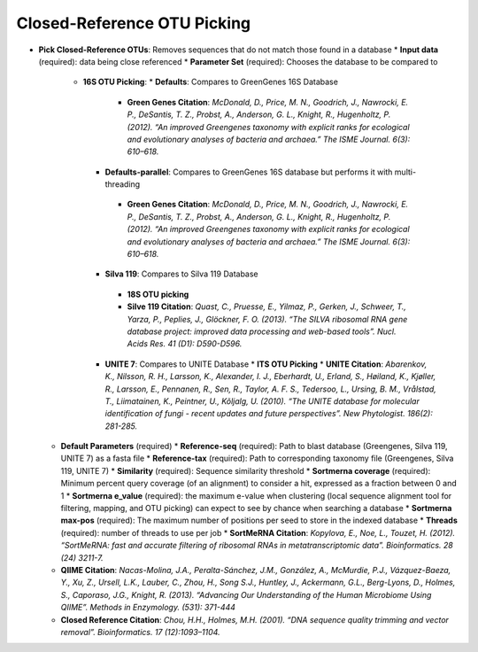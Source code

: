 Closed-Reference OTU Picking
----------------------------
* **Pick Closed-Reference OTUs**: Removes sequences that do not match those found in a database
  * **Input data** (required): data being close referenced 
  * **Parameter Set** (required): Chooses the database to be compared to
    * **16S OTU Picking**:
      * **Defaults**: Compares to GreenGenes 16S Database
       * **Green Genes Citation**: *McDonald, D., Price, M. N., Goodrich, J., Nawrocki, E. P., DeSantis, T. Z., Probst, A., Anderson, G. L., Knight, R.,  Hugenholtz, P. (2012). “An improved Greengenes taxonomy with explicit ranks for ecological and evolutionary analyses of bacteria and archaea.” The ISME Journal. 6(3): 610–618.*
      * **Defaults-parallel**: Compares to GreenGenes 16S database but performs it with multi-threading
       * **Green Genes Citation**:  *McDonald, D., Price, M. N., Goodrich, J., Nawrocki, E. P., DeSantis, T. Z., Probst, A., Anderson, G. L., Knight, R.,  Hugenholtz, P. (2012). “An improved Greengenes taxonomy with explicit ranks for ecological and evolutionary analyses of bacteria and archaea.” The ISME Journal. 6(3): 610–618.*
      * **Silva 119**: Compares to Silva 119 Database
       * **18S OTU picking**
       * **Silve 119 Citation**: *Quast, C., Pruesse, E., Yilmaz, P., Gerken, J., Schweer, T., Yarza, P., Peplies, J., Glöckner, F. O. (2013). “The SILVA ribosomal RNA gene database project: improved data processing and web-based tools”. Nucl. Acids Res. 41 (D1): D590-D596.*
      * **UNITE 7**: Compares to UNITE Database
        * **ITS OTU Picking**
        * **UNITE Citation**: *Abarenkov, K., Nilsson, R. H., Larsson, K., Alexander, I. J., Eberhardt, U., Erland, S., Høiland, K., Kjøller, R., Larsson, E., Pennanen, R., Sen, R., Taylor, A. F. S., Tedersoo, L., Ursing, B. M., Vrålstad, T., Liimatainen, K., Peintner, U., Kõljalg, U. (2010). “The UNITE database for molecular identification of fungi - recent updates and future perspectives”. New Phytologist. 186(2): 281-285.*
  * **Default Parameters** (required)
    * **Reference-seq** (required): Path to blast database (Greengenes, Silva 119, UNITE 7) as a fasta file
    * **Reference-tax** (required): Path to corresponding taxonomy file (Greengenes, Silva 119, UNITE 7)
    * **Similarity** (required): Sequence similarity threshold
    * **Sortmerna coverage** (required): Minimum percent query coverage (of an alignment) to consider a hit, expressed as a fraction between 0 and 1 
    * **Sortmerna e_value** (required): the maximum e-value when clustering (local sequence alignment tool for filtering, mapping, and OTU picking) can expect to see by chance when searching a database
    * **Sortmerna max-pos** (required): The maximum number of positions per seed to store in the indexed database
    * **Threads** (required): number of threads to use per job
    * **SortMeRNA Citation**: *Kopylova, E., Noe, L., Touzet, H. (2012). “SortMeRNA: fast and accurate filtering of ribosomal RNAs in metatranscriptomic data”. Bioinformatics. 28 (24) 3211-7.*
  * **QIIME Citation**: *Nacas-Molina, J.A., Peralta-Sánchez, J.M., González, A., McMurdie, P.J., Vázquez-Baeza, Y., Xu, Z., Ursell, L.K., Lauber, C., Zhou, H., Song S.J., Huntley, J., Ackermann, G.L., Berg-Lyons, D., Holmes, S., Caporaso, J.G., Knight, R. (2013). “Advancing Our Understanding of the Human Microbiome Using QIIME”. Methods in Enzymology. (531): 371-444*
  * **Closed Reference Citation**: *Chou, H.H., Holmes, M.H. (2001). “DNA sequence quality trimming and vector removal”. Bioinformatics. 17 (12):1093–1104.*
